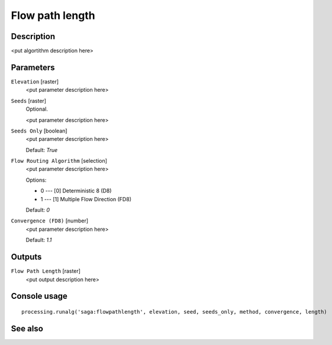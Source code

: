 Flow path length
================

Description
-----------

<put algortithm description here>

Parameters
----------

``Elevation`` [raster]
  <put parameter description here>

``Seeds`` [raster]
  Optional.

  <put parameter description here>

``Seeds Only`` [boolean]
  <put parameter description here>

  Default: *True*

``Flow Routing Algorithm`` [selection]
  <put parameter description here>

  Options:

  * 0 --- [0] Deterministic 8 (D8)
  * 1 --- [1] Multiple Flow Direction (FD8)

  Default: *0*

``Convergence (FD8)`` [number]
  <put parameter description here>

  Default: *1.1*

Outputs
-------

``Flow Path Length`` [raster]
  <put output description here>

Console usage
-------------

::

  processing.runalg('saga:flowpathlength', elevation, seed, seeds_only, method, convergence, length)

See also
--------

